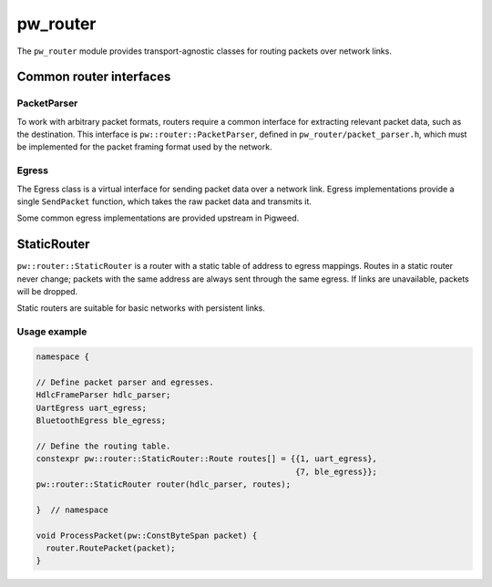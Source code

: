 .. _module-pw_router:

---------
pw_router
---------
The ``pw_router`` module provides transport-agnostic classes for routing packets
over network links.

Common router interfaces
========================

PacketParser
------------
To work with arbitrary packet formats, routers require a common interface for
extracting relevant packet data, such as the destination. This interface is
``pw::router::PacketParser``, defined in ``pw_router/packet_parser.h``, which
must be implemented for the packet framing format used by the network.

Egress
------
The Egress class is a virtual interface for sending packet data over a network
link. Egress implementations provide a single ``SendPacket`` function, which
takes the raw packet data and transmits it.

Some common egress implementations are provided upstream in Pigweed.

StaticRouter
============
``pw::router::StaticRouter`` is a router with a static table of address to
egress mappings. Routes in a static router never change; packets with the same
address are always sent through the same egress. If links are unavailable,
packets will be dropped.

Static routers are suitable for basic networks with persistent links.

Usage example
-------------

.. code-block:: c++

  namespace {

  // Define packet parser and egresses.
  HdlcFrameParser hdlc_parser;
  UartEgress uart_egress;
  BluetoothEgress ble_egress;

  // Define the routing table.
  constexpr pw::router::StaticRouter::Route routes[] = {{1, uart_egress},
                                                        {7, ble_egress}};
  pw::router::StaticRouter router(hdlc_parser, routes);

  }  // namespace

  void ProcessPacket(pw::ConstByteSpan packet) {
    router.RoutePacket(packet);
  }

.. TODO(frolv): Re-enable this when the size report builds.
.. Size report
.. -----------
.. The following size report shows the cost of a ``StaticRouter`` with a simple
.. ``PacketParser`` implementation and a single route using an ``EgressFunction``.

.. .. include:: static_router_size
